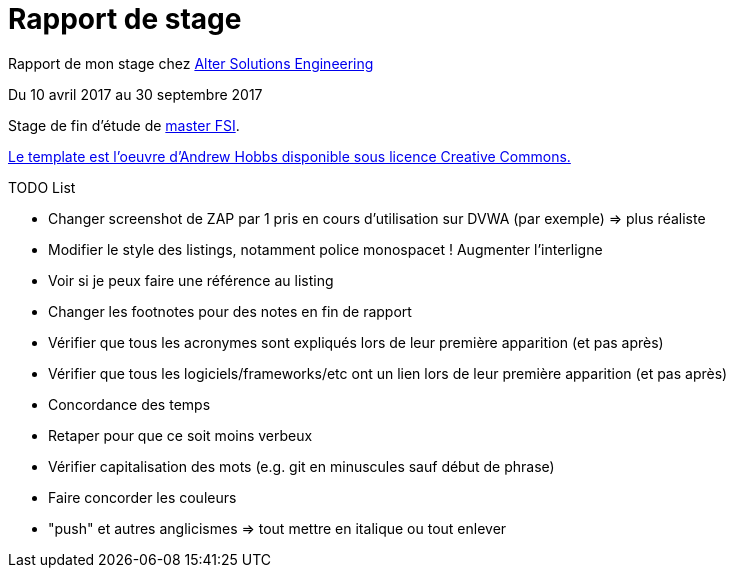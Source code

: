 = Rapport de stage

Rapport de mon stage chez http://www.alter-solutions.com/[Alter Solutions Engineering]

Du 10 avril 2017 au 30 septembre 2017

Stage de fin d'étude de http://masterinfo.univ-mrs.fr/FSI.html[master FSI].

https://www.overleaf.com/latex/templates/climate-policy-initiative-report-template/kjfjzrcjgtqg#.WTVoYKJVtv0[Le template est l'oeuvre d'Andrew Hobbs disponible sous licence Creative Commons.]

.TODO List
* Changer screenshot de ZAP par 1 pris en cours d'utilisation sur DVWA (par exemple) => plus réaliste
* Modifier le style des listings, notamment police monospacet ! Augmenter l'interligne
* Voir si je peux faire une référence au listing
* Changer les footnotes pour des notes en fin de rapport
* Vérifier que tous les acronymes sont expliqués lors de leur première apparition (et pas après)
* Vérifier que tous les logiciels/frameworks/etc ont un lien lors de leur première apparition (et pas après)
* Concordance des temps
* Retaper pour que ce soit moins verbeux
* Vérifier capitalisation des mots (e.g. git en minuscules sauf début de phrase)
* Faire concorder les couleurs
* "push" et autres anglicismes => tout mettre en italique ou tout enlever
